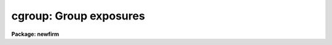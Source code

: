 .. _cgroup:

cgroup: Group exposures
=======================

**Package: newfirm**

.. raw:: html

  <p>
  See <b>combine</b>.
  </p>
  <!-- Contents:  -->
  
